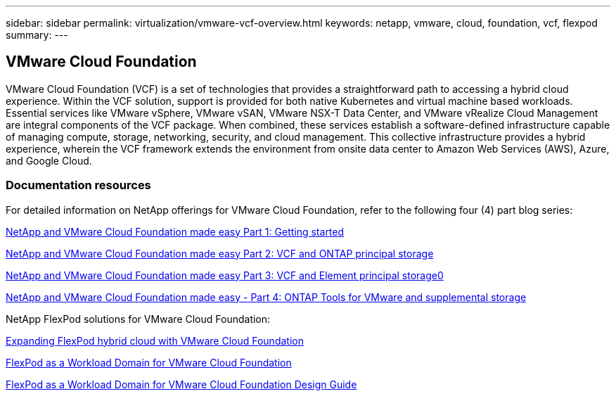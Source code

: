 ---
sidebar: sidebar
permalink: virtualization/vmware-vcf-overview.html
keywords: netapp, vmware, cloud, foundation, vcf, flexpod
summary:
---

== VMware Cloud Foundation
:hardbreaks:
:nofooter:
:icons: font
:linkattrs:
:imagesdir: ./../media/

[.lead]
VMware Cloud Foundation (VCF) is a set of technologies that provides a straightforward path to accessing a hybrid cloud experience. Within the VCF solution, support is provided for both native Kubernetes and virtual machine based workloads. Essential services like VMware vSphere, VMware vSAN, VMware NSX-T Data Center, and VMware vRealize Cloud Management are integral components of the VCF package. When combined, these services establish a software-defined infrastructure capable of managing compute, storage, networking, security, and cloud management. This collective infrastructure provides a hybrid experience, wherein the VCF framework extends the environment from onsite data center to Amazon Web Services (AWS), Azure, and Google Cloud.

=== Documentation resources

For detailed information on NetApp offerings for VMware Cloud Foundation, refer to the following four (4) part blog series:

https://www.netapp.com/blog/netapp-vmware-cloud-foundation-getting-started/[NetApp and VMware Cloud Foundation made easy Part 1: Getting started]

https://www.netapp.com/blog/netapp-vmware-cloud-foundation-ontap-principal-storage/[NetApp and VMware Cloud Foundation made easy Part 2: VCF and ONTAP principal storage]

https://www.netapp.com/blog/netapp-vmware-cloud-foundation-element-principal-storage/[NetApp and VMware Cloud Foundation made easy Part 3: VCF and Element principal storage0]

https://www.netapp.com/blog/netapp-vmware-cloud-foundation-supplemental-storage/[NetApp and VMware Cloud Foundation made easy - Part 4: ONTAP Tools for VMware and supplemental storage]


NetApp FlexPod solutions for VMware Cloud Foundation:

https://www.netapp.com/blog/expanding-flexpod-hybrid-cloud-with-vmware-cloud-foundation/[Expanding FlexPod hybrid cloud with VMware Cloud Foundation]

https://www.cisco.com/c/en/us/td/docs/unified_computing/ucs/UCS_CVDs/flexpod_vcf.html[FlexPod as a Workload Domain for VMware Cloud Foundation]

https://www.cisco.com/c/en/us/td/docs/unified_computing/ucs/UCS_CVDs/flexpod_vcf_design.html[FlexPod as a Workload Domain for VMware Cloud Foundation Design Guide]

